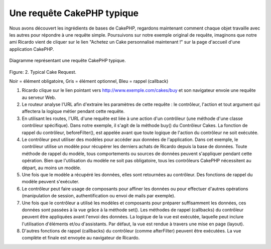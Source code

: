 Une requête CakePHP typique
###########################

Nous avons découvert les ingrédients de bases de CakePHP, regardons
maintenant comment chaque objet travaille avec les autres pour répondre
à une requête simple. Poursuivons sur notre exemple original de requête,
imaginons que notre ami Ricardo vient de cliquer sur le lien "Achetez un 
Cake personnalisé maintenant !" sur la page d'accueil d'une application 
CakePHP.

.. figure:: /_static/img/typical-cake-request.png
   :align: center
   :alt: Diagramme représentant une requête CakePHP typique.

   Diagramme représentant une requête CakePHP typique.

Figure: 2. Typical Cake Request.

Noir = élément obligatoire, Gris = élément optionnel, Bleu = rappel (callback)

#. Ricardo clique sur le lien pointant vers http://www.exemple.com/cakes/buy 
   et son navigateur envoie une requête au serveur Web.
#. Le routeur analyse l'URL afin d'extraire les paramètres de cette requête 
   : le contrôleur, l'action et tout argument qui affectera la logique métier 
   pendant cette requête.
#. En utilisant les routes, l'URL d'une requête est liée à une action d'un 
   contrôleur (une méthode d'une classe contrôleur spécifique). Dans notre 
   exemple, il s'agit de la méthode buy() du Contrôleur Cakes. La fonction 
   de rappel du contrôleur, beforeFilter(), est appelée avant que toute logique 
   de l'action du contrôleur ne soit exécutée.
#. Le contrôleur peut utiliser des modèles pour accéder aux données de 
   l'application. Dans cet exemple, le contrôleur utilise un modèle pour 
   récupérer les derniers achats de Ricardo depuis la base de données. Toute 
   méthode de rappel du modèle, tous comportements ou sources de données 
   peuvent s'appliquer pendant cette opération. Bien que l'utilisation du 
   modèle ne soit pas obligatoire, tous les contrôleurs CakePHP nécessitent 
   au départ, au moins un modèle.
#. Une fois que le modèle a récupéré les données, elles sont retournées au 
   contrôleur. Des fonctions de rappel du modèle peuvent s'exécuter.
#. Le contrôleur peut faire usage de composants pour affiner les données ou 
   pour effectuer d'autres opérations (manipulation de session, 
   authentification ou envoi de mails par exemple).
#. Une fois que le contrôleur a utilisé les modèles et composants pour préparer 
   suffisamment les données, ces données sont passées à la vue grâce à la 
   méthode set(). Les méthodes de rappel (callbacks) du contrôleur peuvent être 
   appliquées avant l'envoi des données. La logique de la vue est exécutée, 
   laquelle peut inclure l'utilisation d'éléments et/ou d'assistants. 
   Par défaut, la vue est rendue à travers une mise en page (layout).
#. D'autres fonctions de rappel (callbacks) du contrôleur (comme afterFilter) 
   peuvent être exécutées. La vue complète et finale est envoyée au navigateur 
   de Ricardo.


.. meta::
    :title lang=fr: Une requête CakePHP typique
    :keywords lang=fr: élement optionnel,modèle utilisation,contrôleur classe,custom cake,business logic,exemple requête,requête url,flow diagram,ingrédients basiques,bases de données,envoyer emails,callback,cakes,manipulation,authentification,router,serveur web,paramètres,cakephp,modèles
